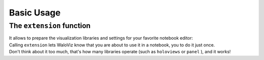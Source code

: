 ===========
Basic Usage
===========

.. notebook:: holoviews ../../examples/user-guide/01-basic-usage.ipynb
    :offset: 1

The ``extension`` function
--------------------------

| It allows to prepare the visualization libraries and settings for your favorite notebook editor:

.. tabs::

    .. group-tab:: Almost all editors

        .. code-block:: python

            wv.extension()

    .. group-tab:: colab

        .. code-block:: python

            wv.extension("colab")

| Calling ``extension`` lets WaloViz know that you are about to use it in a notebook, you to do it just once.
| Don't think about it too much, that's how many libraries operate (such as ``holoviews`` or ``panel`` ), and it works!
